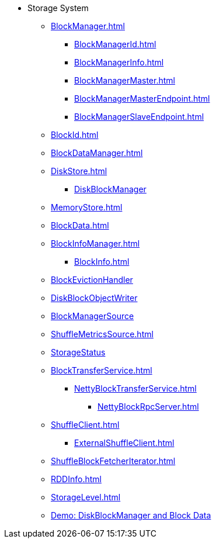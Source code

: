 * Storage System

** xref:BlockManager.adoc[]
*** xref:BlockManagerId.adoc[]
*** xref:BlockManagerInfo.adoc[]
*** xref:BlockManagerMaster.adoc[]
*** xref:BlockManagerMasterEndpoint.adoc[]
*** xref:BlockManagerSlaveEndpoint.adoc[]

** xref:BlockId.adoc[]

** xref:BlockDataManager.adoc[]

** xref:DiskStore.adoc[]
*** xref:DiskBlockManager.adoc[DiskBlockManager]

** xref:MemoryStore.adoc[]

** xref:BlockData.adoc[]

** xref:BlockInfoManager.adoc[]
*** xref:BlockInfo.adoc[]

** xref:spark-BlockEvictionHandler.adoc[BlockEvictionHandler]

** xref:DiskBlockObjectWriter.adoc[DiskBlockObjectWriter]
** xref:spark-BlockManager-BlockManagerSource.adoc[BlockManagerSource]
** xref:ShuffleMetricsSource.adoc[]
** xref:spark-blockmanager-StorageStatus.adoc[StorageStatus]

** xref:BlockTransferService.adoc[]
*** xref:NettyBlockTransferService.adoc[]
**** xref:NettyBlockRpcServer.adoc[]

** xref:ShuffleClient.adoc[]
*** xref:ExternalShuffleClient.adoc[]

** xref:ShuffleBlockFetcherIterator.adoc[]
** xref:RDDInfo.adoc[]
** xref:StorageLevel.adoc[]

** xref:demo-diskblockmanager-and-block-data.adoc[Demo: DiskBlockManager and Block Data]
